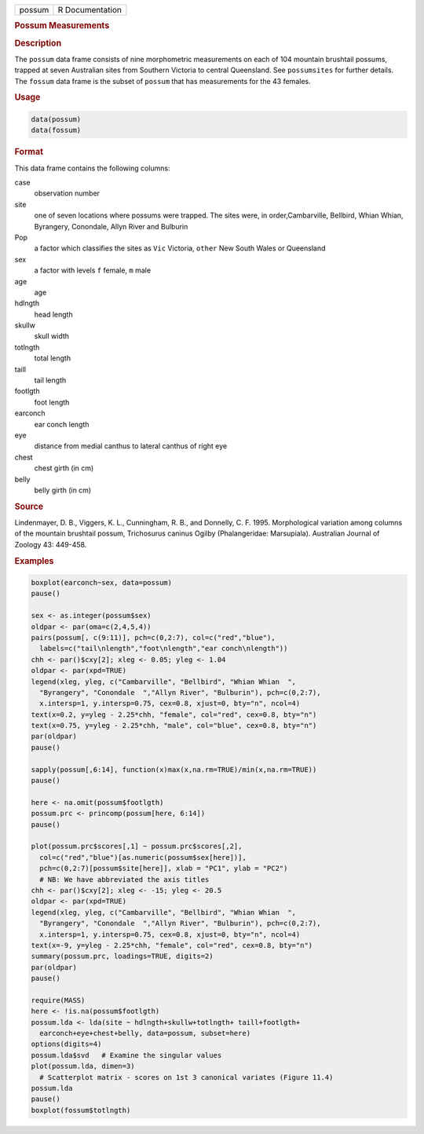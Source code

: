 .. container::

   ====== ===============
   possum R Documentation
   ====== ===============

   .. rubric:: Possum Measurements
      :name: possum

   .. rubric:: Description
      :name: description

   The ``possum`` data frame consists of nine morphometric measurements
   on each of 104 mountain brushtail possums, trapped at seven
   Australian sites from Southern Victoria to central Queensland. See
   ``possumsites`` for further details. The ``fossum`` data frame is the
   subset of ``possum`` that has measurements for the 43 females.

   .. rubric:: Usage
      :name: usage

   .. code:: R

        data(possum)
        data(fossum)
        

   .. rubric:: Format
      :name: format

   This data frame contains the following columns:

   case
      observation number

   site
      one of seven locations where possums were trapped. The sites were,
      in order,Cambarville, Bellbird, Whian Whian, Byrangery, Conondale,
      Allyn River and Bulburin

   Pop
      a factor which classifies the sites as ``Vic`` Victoria, ``other``
      New South Wales or Queensland

   sex
      a factor with levels ``f`` female, ``m`` male

   age
      age

   hdlngth
      head length

   skullw
      skull width

   totlngth
      total length

   taill
      tail length

   footlgth
      foot length

   earconch
      ear conch length

   eye
      distance from medial canthus to lateral canthus of right eye

   chest
      chest girth (in cm)

   belly
      belly girth (in cm)

   .. rubric:: Source
      :name: source

   Lindenmayer, D. B., Viggers, K. L., Cunningham, R. B., and Donnelly,
   C. F. 1995. Morphological variation among columns of the mountain
   brushtail possum, Trichosurus caninus Ogilby (Phalangeridae:
   Marsupiala). Australian Journal of Zoology 43: 449-458.

   .. rubric:: Examples
      :name: examples

   .. code:: R

      boxplot(earconch~sex, data=possum)
      pause()

      sex <- as.integer(possum$sex)
      oldpar <- par(oma=c(2,4,5,4))
      pairs(possum[, c(9:11)], pch=c(0,2:7), col=c("red","blue"),
        labels=c("tail\nlength","foot\nlength","ear conch\nlength"))
      chh <- par()$cxy[2]; xleg <- 0.05; yleg <- 1.04
      oldpar <- par(xpd=TRUE)
      legend(xleg, yleg, c("Cambarville", "Bellbird", "Whian Whian  ",
        "Byrangery", "Conondale  ","Allyn River", "Bulburin"), pch=c(0,2:7),
        x.intersp=1, y.intersp=0.75, cex=0.8, xjust=0, bty="n", ncol=4)
      text(x=0.2, y=yleg - 2.25*chh, "female", col="red", cex=0.8, bty="n")
      text(x=0.75, y=yleg - 2.25*chh, "male", col="blue", cex=0.8, bty="n")
      par(oldpar)
      pause()

      sapply(possum[,6:14], function(x)max(x,na.rm=TRUE)/min(x,na.rm=TRUE))
      pause()

      here <- na.omit(possum$footlgth)
      possum.prc <- princomp(possum[here, 6:14])
      pause()

      plot(possum.prc$scores[,1] ~ possum.prc$scores[,2],
        col=c("red","blue")[as.numeric(possum$sex[here])],
        pch=c(0,2:7)[possum$site[here]], xlab = "PC1", ylab = "PC2")
        # NB: We have abbreviated the axis titles
      chh <- par()$cxy[2]; xleg <- -15; yleg <- 20.5
      oldpar <- par(xpd=TRUE)
      legend(xleg, yleg, c("Cambarville", "Bellbird", "Whian Whian  ",
        "Byrangery", "Conondale  ","Allyn River", "Bulburin"), pch=c(0,2:7),
        x.intersp=1, y.intersp=0.75, cex=0.8, xjust=0, bty="n", ncol=4)
      text(x=-9, y=yleg - 2.25*chh, "female", col="red", cex=0.8, bty="n")
      summary(possum.prc, loadings=TRUE, digits=2)
      par(oldpar)
      pause()

      require(MASS)
      here <- !is.na(possum$footlgth)
      possum.lda <- lda(site ~ hdlngth+skullw+totlngth+ taill+footlgth+
        earconch+eye+chest+belly, data=possum, subset=here)
      options(digits=4)
      possum.lda$svd   # Examine the singular values
      plot(possum.lda, dimen=3)
        # Scatterplot matrix - scores on 1st 3 canonical variates (Figure 11.4)
      possum.lda
      pause()
      boxplot(fossum$totlngth)
